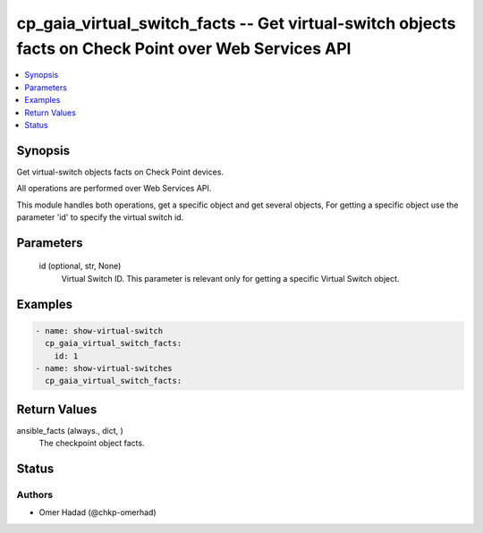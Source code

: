 .. _cp_gaia_virtual_switch_facts_module:


cp_gaia_virtual_switch_facts -- Get virtual-switch objects facts on Check Point over Web Services API
=====================================================================================================

.. contents::
   :local:
   :depth: 1


Synopsis
--------

Get virtual-switch objects facts on Check Point devices.

All operations are performed over Web Services API.

This module handles both operations, get a specific object and get several objects, For getting a specific object use the parameter 'id' to specify the virtual switch id.






Parameters
----------

  id (optional, str, None)
    Virtual Switch ID. This parameter is relevant only for getting a specific Virtual Switch object.









Examples
--------

.. code-block:: yaml+jinja

    
    - name: show-virtual-switch
      cp_gaia_virtual_switch_facts:
        id: 1
    - name: show-virtual-switches
      cp_gaia_virtual_switch_facts:



Return Values
-------------

ansible_facts (always., dict, )
  The checkpoint object facts.





Status
------





Authors
~~~~~~~

- Omer Hadad (@chkp-omerhad)

